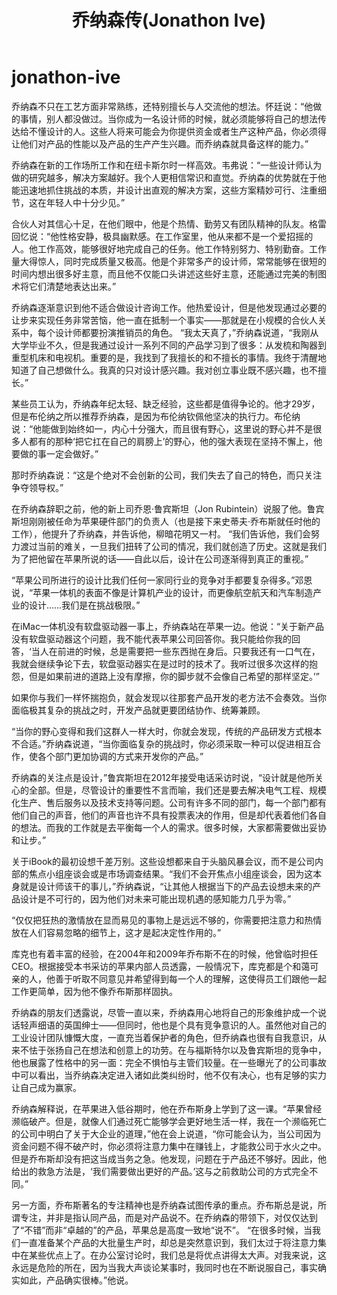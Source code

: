 * jonathon-ive
#+TITLE: 乔纳森传(Jonathon Ive)

乔纳森不只在工艺方面非常熟练，还特别擅长与人交流他的想法。怀廷说：“他做的事情，别人都没做过。当你成为一名设计师的时候，就必须能够将自己的想法传达给不懂设计的人。这些人将来可能会为你提供资金或者生产这种产品，你必须得让他们对产品的性能以及产品的生产产生兴趣。而乔纳森就具备这样的能力。”

乔纳森在新的工作场所工作和在纽卡斯尔时一样高效。韦弗说：“一些设计师认为做的研究越多，解决方案越好。我个人更相信常识和直觉。乔纳森的优势就在于他能迅速地抓住挑战的本质，并设计出直观的解决方案，这些方案精妙可行、注重细节，这在年轻人中十分少见。”

合伙人对其信心十足，在他们眼中，他是个热情、勤劳又有团队精神的队友。格雷回忆说：“他性格安静，极具幽默感。在工作室里，他从来都不是一个爱招摇的人。他工作高效，能够很好地完成自己的任务。他工作特别努力、特别勤奋。工作量大得惊人，同时完成质量又极高。他是个非常多产的设计师，常常能够在很短的时间内想出很多好主意，而且他不仅能口头讲述这些好主意，还能通过完美的制图术将它们清楚地表达出来。”

乔纳森逐渐意识到他不适合做设计咨询工作。他热爱设计，但是他发现通过必要的让步来实现任务非常苦恼，他一直在抵制一个事实——那就是在小规模的合伙人关系中，每个设计师都要扮演推销员的角色。 “我太天真了，”乔纳森说道，“我刚从大学毕业不久，但是我通过设计一系列不同的产品学习到了很多：从发梳和陶器到重型机床和电视机。重要的是，我找到了我擅长的和不擅长的事情。我终于清醒地知道了自己想做什么。我真的只对设计感兴趣。我对创立事业既不感兴趣，也不擅长。”

某些员工认为，乔纳森年纪太轻、缺乏经验，这些都是值得争论的。他才29岁，但是布伦纳之所以推荐乔纳森，是因为布伦纳钦佩他坚决的执行力。布伦纳说：“他能做到始终如一，内心十分强大，而且很有野心，这里说的野心并不是很多人都有的那种‘把它扛在自己的肩膀上’的野心，他的强大表现在坚持不懈上，他要做的事一定会做好。”

那时乔纳森说：“这是个绝对不会创新的公司，我们失去了自己的特色，而只关注争夺领导权。”

在乔纳森辞职之前，他的新上司乔恩·鲁宾斯坦（Jon Rubintein）说服了他。鲁宾斯坦刚刚被任命为苹果硬件部门的负责人（也是接下来史蒂夫·乔布斯就任时他的工作），他提升了乔纳森，并告诉他，柳暗花明又一村。 “我们告诉他，我们会努力渡过当前的难关，一旦我们扭转了公司的情况，我们就创造了历史。这就是我们为了把他留在苹果所说的话——自此以后，设计在公司逐渐得到真正的重视。”

“苹果公司所进行的设计比我们任何一家同行业的竞争对手都要复杂得多。”邓恩说，“苹果一体机的表面不像是计算机产业的设计，而更像航空航天和汽车制造产业的设计……我们是在挑战极限。”

在iMac一体机没有软盘驱动器一事上，乔纳森站在苹果一边。他说：“关于新产品没有软盘驱动器这个问题，我不能代表苹果公司回答你。我只能给你我的回答，‘当人在前进的时候，总是需要把一些东西抛在身后。只要我还有一口气在，我就会继续争论下去，软盘驱动器实在是过时的技术了。我听过很多次这样的抱怨，但是如果前进的道路上没有摩擦，你的脚步就不会像自己希望的那样坚定。’”

如果你与我们一样怀揣抱负，就会发现以往那套产品开发的老方法不会奏效。当你面临极其复杂的挑战之时，开发产品就更要团结协作、统筹兼顾。

“当你的野心变得和我们这群人一样大时，你就会发现，传统的产品研发方式根本不合适。”乔纳森说道，“当你面临复杂的挑战时，你必须采取一种可以促进相互合作，使各个部门更加协调的方式来开发你的产品。”

乔纳森的关注点是设计，”鲁宾斯坦在2012年接受电话采访时说，“设计就是他所关心的全部。但是，尽管设计的重要性不言而喻，我们还是要去解决电气工程、规模化生产、售后服务以及技术支持等问题。公司有许多不同的部门，每一个部门都有他们自己的声音，他们的声音也许不具有投票表决的作用，但是却代表着他们各自的想法。而我的工作就是去平衡每一个人的需求。很多时候，大家都需要做出妥协和让步。”

关于iBook的最初设想千差万别。这些设想都来自于头脑风暴会议，而不是公司内部的焦点小组座谈会或是市场调查结果。“我们不会开焦点小组座谈会，因为这本身就是设计师该干的事儿，”乔纳森说，“让其他人根据当下的产品去设想未来的产品设计是不可行的，因为他们对未来可能出现机遇的感知能力几乎为零。”

“仅仅把狂热的激情放在显而易见的事物上是远远不够的，你需要把注意力和热情放在人们容易忽略的细节上，这才是起决定性作用的。”

库克也有着丰富的经验，在2004年和2009年乔布斯不在的时候，他曾临时担任CEO。根据接受本书采访的苹果内部人员透露，一般情况下，库克都是个和蔼可亲的人，他善于听取不同意见并希望得到每一个人的理解，这使得员工们跟他一起工作更简单，因为他不像乔布斯那样固执。

乔纳森的朋友们透露说，尽管一直以来，乔纳森用心地将自己的形象维护成一个说话轻声细语的英国绅士——但同时，他也是个具有竞争意识的人。虽然他对自己的工业设计团队慷慨大度，一直充当着保护者的角色，但乔纳森也很有自我意识，从来不怯于张扬自己在想法和创意上的功劳。在与福斯特尔以及鲁宾斯坦的竞争中，他也展露了性格中的另一面：完全不惧怕与主管们较量。在一些曝光了的公司事故中可以看出，当乔纳森决定进入诸如此类纠纷时，他不仅有决心，也有足够的实力让自己成为赢家。

乔纳森解释说，在苹果进入低谷期时，他在乔布斯身上学到了这一课。“苹果曾经濒临破产。但是，就像人们通过死亡能够学会更好地生活一样，我在一个濒临死亡的公司中明白了关于大企业的道理，”他在会上说道，“你可能会认为，当公司因为资金问题不得不破产时，你必须将注意力集中在赚钱上，才能救公司于水火之中。但是乔布斯却没有把这当成当务之急。他发现，问题在于产品还不够好。因此，他给出的救急方法是，‘我们需要做出更好的产品。’这与之前救助公司的方式完全不同。”

另一方面，乔布斯著名的专注精神也是乔纳森试图传承的重点。乔布斯总是说，所谓专注，并非是指认同产品，而是对产品说不。在乔纳森的带领下，对仅仅达到了“不错”而非“卓越的”的产品，苹果总是高度一致地“说不”。 “在很多时候，当我们一直准备某个产品的大批量生产时，却总是突然意识到，我们太过于将注意力集中在某些优点上了。在办公室讨论时，我们总是将优点讲得太大声。对我来说，这永远是危险的所在，因为当我大声谈论某事时，我同时也在不断说服自己，事实确实如此，产品确实很棒。”他说。

